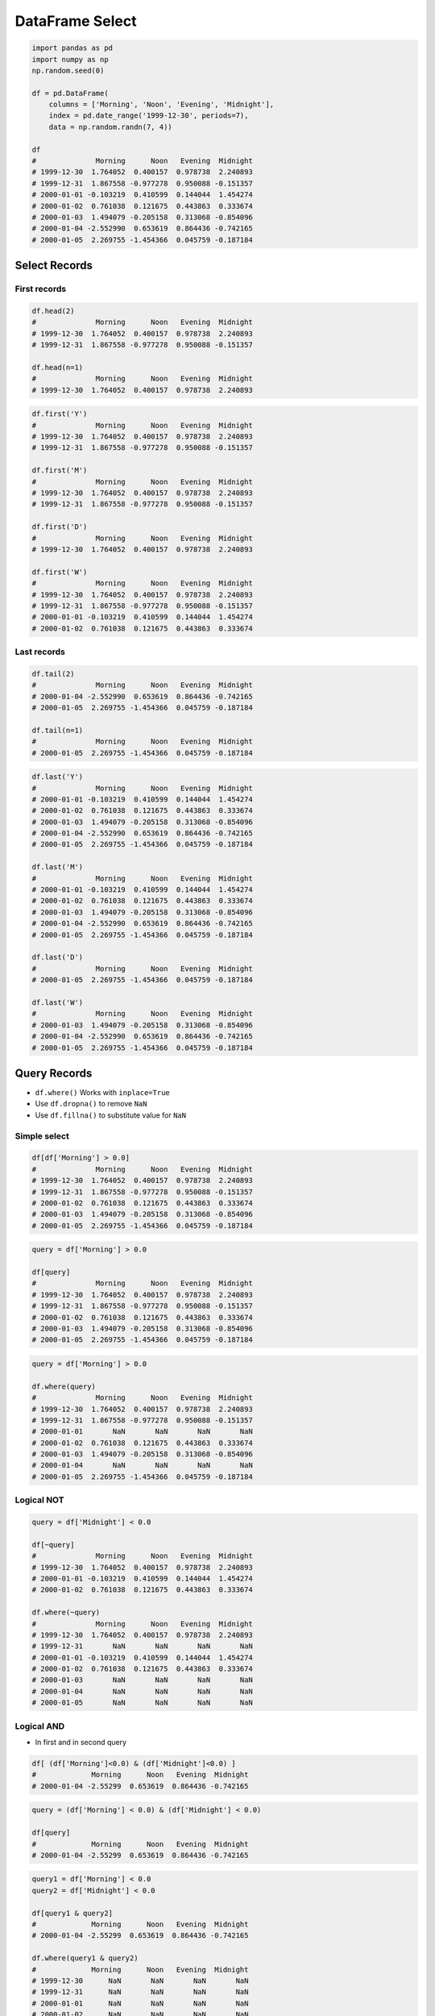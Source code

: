 ****************
DataFrame Select
****************


.. code-block:: python

    import pandas as pd
    import numpy as np
    np.random.seed(0)

    df = pd.DataFrame(
        columns = ['Morning', 'Noon', 'Evening', 'Midnight'],
        index = pd.date_range('1999-12-30', periods=7),
        data = np.random.randn(7, 4))

    df
    #              Morning      Noon   Evening  Midnight
    # 1999-12-30  1.764052  0.400157  0.978738  2.240893
    # 1999-12-31  1.867558 -0.977278  0.950088 -0.151357
    # 2000-01-01 -0.103219  0.410599  0.144044  1.454274
    # 2000-01-02  0.761038  0.121675  0.443863  0.333674
    # 2000-01-03  1.494079 -0.205158  0.313068 -0.854096
    # 2000-01-04 -2.552990  0.653619  0.864436 -0.742165
    # 2000-01-05  2.269755 -1.454366  0.045759 -0.187184


Select Records
==============

First records
-------------
.. code-block:: python

    df.head(2)
    #              Morning      Noon   Evening  Midnight
    # 1999-12-30  1.764052  0.400157  0.978738  2.240893
    # 1999-12-31  1.867558 -0.977278  0.950088 -0.151357

    df.head(n=1)
    #              Morning      Noon   Evening  Midnight
    # 1999-12-30  1.764052  0.400157  0.978738  2.240893

.. code-block:: python

    df.first('Y')
    #              Morning      Noon   Evening  Midnight
    # 1999-12-30  1.764052  0.400157  0.978738  2.240893
    # 1999-12-31  1.867558 -0.977278  0.950088 -0.151357

    df.first('M')
    #              Morning      Noon   Evening  Midnight
    # 1999-12-30  1.764052  0.400157  0.978738  2.240893
    # 1999-12-31  1.867558 -0.977278  0.950088 -0.151357

    df.first('D')
    #              Morning      Noon   Evening  Midnight
    # 1999-12-30  1.764052  0.400157  0.978738  2.240893

    df.first('W')
    #              Morning      Noon   Evening  Midnight
    # 1999-12-30  1.764052  0.400157  0.978738  2.240893
    # 1999-12-31  1.867558 -0.977278  0.950088 -0.151357
    # 2000-01-01 -0.103219  0.410599  0.144044  1.454274
    # 2000-01-02  0.761038  0.121675  0.443863  0.333674

Last records
------------
.. code-block:: python

    df.tail(2)
    #              Morning      Noon   Evening  Midnight
    # 2000-01-04 -2.552990  0.653619  0.864436 -0.742165
    # 2000-01-05  2.269755 -1.454366  0.045759 -0.187184

    df.tail(n=1)
    #              Morning      Noon   Evening  Midnight
    # 2000-01-05  2.269755 -1.454366  0.045759 -0.187184

.. code-block:: python

    df.last('Y')
    #              Morning      Noon   Evening  Midnight
    # 2000-01-01 -0.103219  0.410599  0.144044  1.454274
    # 2000-01-02  0.761038  0.121675  0.443863  0.333674
    # 2000-01-03  1.494079 -0.205158  0.313068 -0.854096
    # 2000-01-04 -2.552990  0.653619  0.864436 -0.742165
    # 2000-01-05  2.269755 -1.454366  0.045759 -0.187184

    df.last('M')
    #              Morning      Noon   Evening  Midnight
    # 2000-01-01 -0.103219  0.410599  0.144044  1.454274
    # 2000-01-02  0.761038  0.121675  0.443863  0.333674
    # 2000-01-03  1.494079 -0.205158  0.313068 -0.854096
    # 2000-01-04 -2.552990  0.653619  0.864436 -0.742165
    # 2000-01-05  2.269755 -1.454366  0.045759 -0.187184

    df.last('D')
    #              Morning      Noon   Evening  Midnight
    # 2000-01-05  2.269755 -1.454366  0.045759 -0.187184

    df.last('W')
    #              Morning      Noon   Evening  Midnight
    # 2000-01-03  1.494079 -0.205158  0.313068 -0.854096
    # 2000-01-04 -2.552990  0.653619  0.864436 -0.742165
    # 2000-01-05  2.269755 -1.454366  0.045759 -0.187184


Query Records
=============
* ``df.where()`` Works with ``inplace=True``
* Use ``df.dropna()`` to remove ``NaN``
* Use ``df.fillna()`` to substitute value for ``NaN``

Simple select
-------------
.. code-block:: python

    df[df['Morning'] > 0.0]
    #              Morning      Noon   Evening  Midnight
    # 1999-12-30  1.764052  0.400157  0.978738  2.240893
    # 1999-12-31  1.867558 -0.977278  0.950088 -0.151357
    # 2000-01-02  0.761038  0.121675  0.443863  0.333674
    # 2000-01-03  1.494079 -0.205158  0.313068 -0.854096
    # 2000-01-05  2.269755 -1.454366  0.045759 -0.187184

.. code-block:: python

    query = df['Morning'] > 0.0

    df[query]
    #              Morning      Noon   Evening  Midnight
    # 1999-12-30  1.764052  0.400157  0.978738  2.240893
    # 1999-12-31  1.867558 -0.977278  0.950088 -0.151357
    # 2000-01-02  0.761038  0.121675  0.443863  0.333674
    # 2000-01-03  1.494079 -0.205158  0.313068 -0.854096
    # 2000-01-05  2.269755 -1.454366  0.045759 -0.187184

.. code-block:: python

    query = df['Morning'] > 0.0

    df.where(query)
    #              Morning      Noon   Evening  Midnight
    # 1999-12-30  1.764052  0.400157  0.978738  2.240893
    # 1999-12-31  1.867558 -0.977278  0.950088 -0.151357
    # 2000-01-01       NaN       NaN       NaN       NaN
    # 2000-01-02  0.761038  0.121675  0.443863  0.333674
    # 2000-01-03  1.494079 -0.205158  0.313068 -0.854096
    # 2000-01-04       NaN       NaN       NaN       NaN
    # 2000-01-05  2.269755 -1.454366  0.045759 -0.187184

Logical NOT
-----------
.. code-block:: python

    query = df['Midnight'] < 0.0

    df[~query]
    #              Morning      Noon   Evening  Midnight
    # 1999-12-30  1.764052  0.400157  0.978738  2.240893
    # 2000-01-01 -0.103219  0.410599  0.144044  1.454274
    # 2000-01-02  0.761038  0.121675  0.443863  0.333674

    df.where(~query)
    #              Morning      Noon   Evening  Midnight
    # 1999-12-30  1.764052  0.400157  0.978738  2.240893
    # 1999-12-31       NaN       NaN       NaN       NaN
    # 2000-01-01 -0.103219  0.410599  0.144044  1.454274
    # 2000-01-02  0.761038  0.121675  0.443863  0.333674
    # 2000-01-03       NaN       NaN       NaN       NaN
    # 2000-01-04       NaN       NaN       NaN       NaN
    # 2000-01-05       NaN       NaN       NaN       NaN

Logical AND
-----------
* In first and in second query

.. code-block:: python

    df[ (df['Morning']<0.0) & (df['Midnight']<0.0) ]
    #             Morning      Noon   Evening  Midnight
    # 2000-01-04 -2.55299  0.653619  0.864436 -0.742165

.. code-block:: python

    query = (df['Morning'] < 0.0) & (df['Midnight'] < 0.0)

    df[query]
    #             Morning      Noon   Evening  Midnight
    # 2000-01-04 -2.55299  0.653619  0.864436 -0.742165

.. code-block:: python

    query1 = df['Morning'] < 0.0
    query2 = df['Midnight'] < 0.0

    df[query1 & query2]
    #             Morning      Noon   Evening  Midnight
    # 2000-01-04 -2.55299  0.653619  0.864436 -0.742165

    df.where(query1 & query2)
    #             Morning      Noon   Evening  Midnight
    # 1999-12-30      NaN       NaN       NaN       NaN
    # 1999-12-31      NaN       NaN       NaN       NaN
    # 2000-01-01      NaN       NaN       NaN       NaN
    # 2000-01-02      NaN       NaN       NaN       NaN
    # 2000-01-03      NaN       NaN       NaN       NaN
    # 2000-01-04 -2.55299  0.653619  0.864436 -0.742165
    # 2000-01-05      NaN       NaN       NaN       NaN

Logical OR
----------
* In first or in second query

.. code-block:: python

    query1 = df['Morning'] < 0.0
    query2 = df['Midnight'] < 0.0

    df[query1 | query2]
    #              Morning      Noon   Evening  Midnight
    # 1999-12-31  1.867558 -0.977278  0.950088 -0.151357
    # 2000-01-01 -0.103219  0.410599  0.144044  1.454274
    # 2000-01-03  1.494079 -0.205158  0.313068 -0.854096
    # 2000-01-04 -2.552990  0.653619  0.864436 -0.742165
    # 2000-01-05  2.269755 -1.454366  0.045759 -0.187184

    df.where(query1 | query2)
    #              Morning      Noon   Evening  Midnight
    # 1999-12-30       NaN       NaN       NaN       NaN
    # 1999-12-31  1.867558 -0.977278  0.950088 -0.151357
    # 2000-01-01 -0.103219  0.410599  0.144044  1.454274
    # 2000-01-02       NaN       NaN       NaN       NaN
    # 2000-01-03  1.494079 -0.205158  0.313068 -0.854096
    # 2000-01-04 -2.552990  0.653619  0.864436 -0.742165
    # 2000-01-05  2.269755 -1.454366  0.045759 -0.187184

Logical XOR
-----------
* In first or in second, but not in both queries

.. code-block:: python

    query1 = df['Morning'] < 0.0
    query2 = df['Midnight'] < 0.0

    df[query1 ^ query2]
    #              Morning      Noon   Evening  Midnight
    # 1999-12-31  1.867558 -0.977278  0.950088 -0.151357
    # 2000-01-01 -0.103219  0.410599  0.144044  1.454274
    # 2000-01-03  1.494079 -0.205158  0.313068 -0.854096
    # 2000-01-05  2.269755 -1.454366  0.045759 -0.187184

    df.where(query1 ^ query2)
    #              Morning      Noon   Evening  Midnight
    # 1999-12-30       NaN       NaN       NaN       NaN
    # 1999-12-31  1.867558 -0.977278  0.950088 -0.151357
    # 2000-01-01 -0.103219  0.410599  0.144044  1.454274
    # 2000-01-02       NaN       NaN       NaN       NaN
    # 2000-01-03  1.494079 -0.205158  0.313068 -0.854096
    # 2000-01-04       NaN       NaN       NaN       NaN
    # 2000-01-05  2.269755 -1.454366  0.045759 -0.187184


Assignments
===========

DataFrame Select
----------------
* Complexity level: easy
* Lines of code to write: 5 lines
* Estimated time of completion: 10 min
* Solution: :download:`solution/df_select.py`

:Polish:
    #. Pobierz zbiór danych Iris Dataset :download:`data/iris.csv`
    #. Korzystając z Pandas i kodowania UTF-8 wczytaj plik
    #. Przekonwertuj dane na ``pd.DataFrame``
    #. Zmień nazwy kolejnych kolumn na:

        * Sepal length
        * Sepal width
        * Petal length
        * Petal width
        * Species

    #. Przefiltruj ``inplace`` kolumnę 'Petal length' i pozostaw wartości powyżej 2.0
    #. Wyświetl 5 pierwszych wierszy

.. todo:: Translate to English

